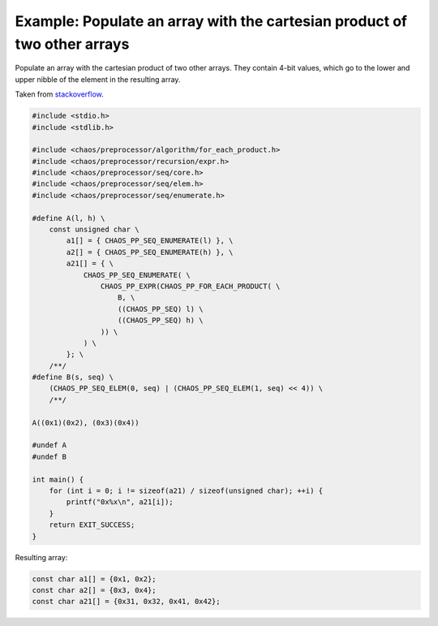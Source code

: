 ..
    Copyright (c) 2015 Paul Mensonides
    Copyright (c) 2018 Bobby Noelte
    SPDX-License-Identifier: Apache-2.0

.. _chaos-pp-document-example-cartesian-product-array:

Example: Populate an array with the cartesian product of two other arrays
#########################################################################

Populate an array with the cartesian product of two other arrays.
They contain 4-bit values, which go to the lower and upper
nibble of the element in the resulting array.

Taken from `stackoverflow <https://stackoverflow.com/questions/31267582/cartesian-product-of-two-arrays-in-c-using-preprocessor/31282963#31282963>`_.

.. code-block:: C

    #include <stdio.h>
    #include <stdlib.h>

    #include <chaos/preprocessor/algorithm/for_each_product.h>
    #include <chaos/preprocessor/recursion/expr.h>
    #include <chaos/preprocessor/seq/core.h>
    #include <chaos/preprocessor/seq/elem.h>
    #include <chaos/preprocessor/seq/enumerate.h>

    #define A(l, h) \
        const unsigned char \
            a1[] = { CHAOS_PP_SEQ_ENUMERATE(l) }, \
            a2[] = { CHAOS_PP_SEQ_ENUMERATE(h) }, \
            a21[] = { \
                CHAOS_PP_SEQ_ENUMERATE( \
                    CHAOS_PP_EXPR(CHAOS_PP_FOR_EACH_PRODUCT( \
                        B, \
                        ((CHAOS_PP_SEQ) l) \
                        ((CHAOS_PP_SEQ) h) \
                    )) \
                ) \
            }; \
        /**/
    #define B(s, seq) \
        (CHAOS_PP_SEQ_ELEM(0, seq) | (CHAOS_PP_SEQ_ELEM(1, seq) << 4)) \
        /**/

    A((0x1)(0x2), (0x3)(0x4))

    #undef A
    #undef B

    int main() {
        for (int i = 0; i != sizeof(a21) / sizeof(unsigned char); ++i) {
            printf("0x%x\n", a21[i]);
        }
        return EXIT_SUCCESS;
    }


Resulting array:

.. code-block:: C

    const char a1[] = {0x1, 0x2};
    const char a2[] = {0x3, 0x4};
    const char a21[] = {0x31, 0x32, 0x41, 0x42};
